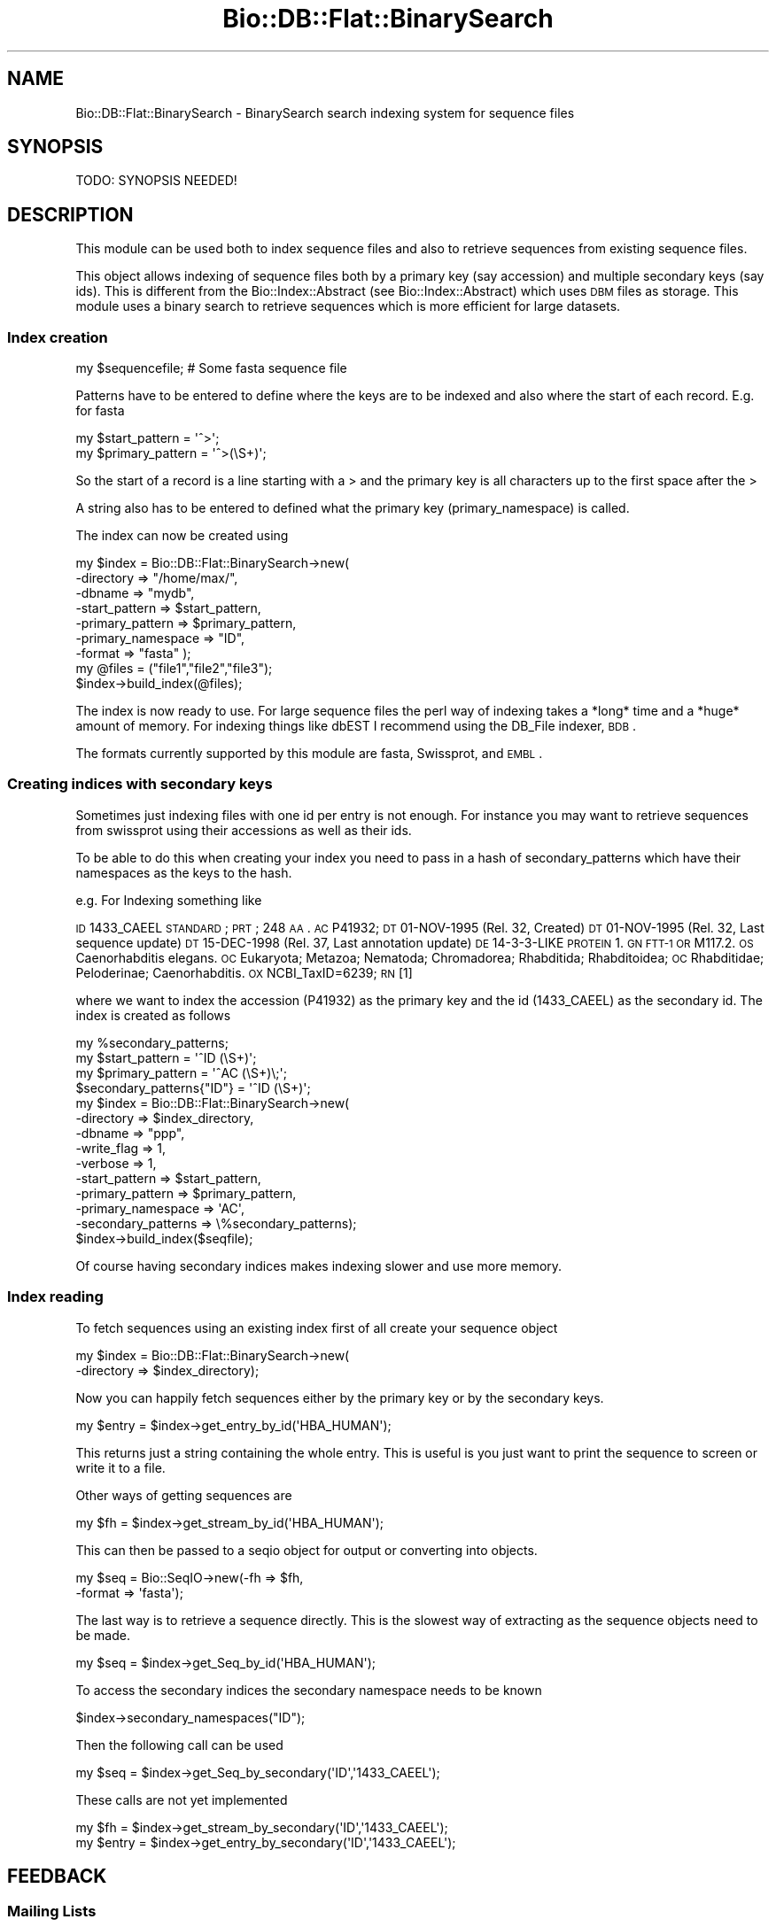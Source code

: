 .\" Automatically generated by Pod::Man 2.22 (Pod::Simple 3.13)
.\"
.\" Standard preamble:
.\" ========================================================================
.de Sp \" Vertical space (when we can't use .PP)
.if t .sp .5v
.if n .sp
..
.de Vb \" Begin verbatim text
.ft CW
.nf
.ne \\$1
..
.de Ve \" End verbatim text
.ft R
.fi
..
.\" Set up some character translations and predefined strings.  \*(-- will
.\" give an unbreakable dash, \*(PI will give pi, \*(L" will give a left
.\" double quote, and \*(R" will give a right double quote.  \*(C+ will
.\" give a nicer C++.  Capital omega is used to do unbreakable dashes and
.\" therefore won't be available.  \*(C` and \*(C' expand to `' in nroff,
.\" nothing in troff, for use with C<>.
.tr \(*W-
.ds C+ C\v'-.1v'\h'-1p'\s-2+\h'-1p'+\s0\v'.1v'\h'-1p'
.ie n \{\
.    ds -- \(*W-
.    ds PI pi
.    if (\n(.H=4u)&(1m=24u) .ds -- \(*W\h'-12u'\(*W\h'-12u'-\" diablo 10 pitch
.    if (\n(.H=4u)&(1m=20u) .ds -- \(*W\h'-12u'\(*W\h'-8u'-\"  diablo 12 pitch
.    ds L" ""
.    ds R" ""
.    ds C` ""
.    ds C' ""
'br\}
.el\{\
.    ds -- \|\(em\|
.    ds PI \(*p
.    ds L" ``
.    ds R" ''
'br\}
.\"
.\" Escape single quotes in literal strings from groff's Unicode transform.
.ie \n(.g .ds Aq \(aq
.el       .ds Aq '
.\"
.\" If the F register is turned on, we'll generate index entries on stderr for
.\" titles (.TH), headers (.SH), subsections (.SS), items (.Ip), and index
.\" entries marked with X<> in POD.  Of course, you'll have to process the
.\" output yourself in some meaningful fashion.
.ie \nF \{\
.    de IX
.    tm Index:\\$1\t\\n%\t"\\$2"
..
.    nr % 0
.    rr F
.\}
.el \{\
.    de IX
..
.\}
.\"
.\" Accent mark definitions (@(#)ms.acc 1.5 88/02/08 SMI; from UCB 4.2).
.\" Fear.  Run.  Save yourself.  No user-serviceable parts.
.    \" fudge factors for nroff and troff
.if n \{\
.    ds #H 0
.    ds #V .8m
.    ds #F .3m
.    ds #[ \f1
.    ds #] \fP
.\}
.if t \{\
.    ds #H ((1u-(\\\\n(.fu%2u))*.13m)
.    ds #V .6m
.    ds #F 0
.    ds #[ \&
.    ds #] \&
.\}
.    \" simple accents for nroff and troff
.if n \{\
.    ds ' \&
.    ds ` \&
.    ds ^ \&
.    ds , \&
.    ds ~ ~
.    ds /
.\}
.if t \{\
.    ds ' \\k:\h'-(\\n(.wu*8/10-\*(#H)'\'\h"|\\n:u"
.    ds ` \\k:\h'-(\\n(.wu*8/10-\*(#H)'\`\h'|\\n:u'
.    ds ^ \\k:\h'-(\\n(.wu*10/11-\*(#H)'^\h'|\\n:u'
.    ds , \\k:\h'-(\\n(.wu*8/10)',\h'|\\n:u'
.    ds ~ \\k:\h'-(\\n(.wu-\*(#H-.1m)'~\h'|\\n:u'
.    ds / \\k:\h'-(\\n(.wu*8/10-\*(#H)'\z\(sl\h'|\\n:u'
.\}
.    \" troff and (daisy-wheel) nroff accents
.ds : \\k:\h'-(\\n(.wu*8/10-\*(#H+.1m+\*(#F)'\v'-\*(#V'\z.\h'.2m+\*(#F'.\h'|\\n:u'\v'\*(#V'
.ds 8 \h'\*(#H'\(*b\h'-\*(#H'
.ds o \\k:\h'-(\\n(.wu+\w'\(de'u-\*(#H)/2u'\v'-.3n'\*(#[\z\(de\v'.3n'\h'|\\n:u'\*(#]
.ds d- \h'\*(#H'\(pd\h'-\w'~'u'\v'-.25m'\f2\(hy\fP\v'.25m'\h'-\*(#H'
.ds D- D\\k:\h'-\w'D'u'\v'-.11m'\z\(hy\v'.11m'\h'|\\n:u'
.ds th \*(#[\v'.3m'\s+1I\s-1\v'-.3m'\h'-(\w'I'u*2/3)'\s-1o\s+1\*(#]
.ds Th \*(#[\s+2I\s-2\h'-\w'I'u*3/5'\v'-.3m'o\v'.3m'\*(#]
.ds ae a\h'-(\w'a'u*4/10)'e
.ds Ae A\h'-(\w'A'u*4/10)'E
.    \" corrections for vroff
.if v .ds ~ \\k:\h'-(\\n(.wu*9/10-\*(#H)'\s-2\u~\d\s+2\h'|\\n:u'
.if v .ds ^ \\k:\h'-(\\n(.wu*10/11-\*(#H)'\v'-.4m'^\v'.4m'\h'|\\n:u'
.    \" for low resolution devices (crt and lpr)
.if \n(.H>23 .if \n(.V>19 \
\{\
.    ds : e
.    ds 8 ss
.    ds o a
.    ds d- d\h'-1'\(ga
.    ds D- D\h'-1'\(hy
.    ds th \o'bp'
.    ds Th \o'LP'
.    ds ae ae
.    ds Ae AE
.\}
.rm #[ #] #H #V #F C
.\" ========================================================================
.\"
.IX Title "Bio::DB::Flat::BinarySearch 3"
.TH Bio::DB::Flat::BinarySearch 3 "2015-11-02" "perl v5.10.1" "User Contributed Perl Documentation"
.\" For nroff, turn off justification.  Always turn off hyphenation; it makes
.\" way too many mistakes in technical documents.
.if n .ad l
.nh
.SH "NAME"
Bio::DB::Flat::BinarySearch \- BinarySearch search indexing system for sequence files
.SH "SYNOPSIS"
.IX Header "SYNOPSIS"
.Vb 1
\&  TODO: SYNOPSIS NEEDED!
.Ve
.SH "DESCRIPTION"
.IX Header "DESCRIPTION"
This module can be used both to index sequence files and also to
retrieve sequences from existing sequence files.
.PP
This object allows indexing of sequence files both by a primary key
(say accession) and multiple secondary keys (say ids).  This is
different from the Bio::Index::Abstract (see Bio::Index::Abstract)
which uses \s-1DBM\s0 files as storage.  This module uses a binary search to
retrieve sequences which is more efficient for large datasets.
.SS "Index creation"
.IX Subsection "Index creation"
.Vb 1
\&    my $sequencefile;  # Some fasta sequence file
.Ve
.PP
Patterns have to be entered to define where the keys are to be indexed
and also where the start of each record.  E.g. for fasta
.PP
.Vb 2
\&    my $start_pattern   = \*(Aq^>\*(Aq;
\&    my $primary_pattern = \*(Aq^>(\eS+)\*(Aq;
.Ve
.PP
So the start of a record is a line starting with a > and the
primary key is all characters up to the first space after the >
.PP
A string also has to be entered to defined what the primary key
(primary_namespace) is called.
.PP
The index can now be created using
.PP
.Vb 7
\&    my $index = Bio::DB::Flat::BinarySearch\->new(
\&             \-directory         => "/home/max/",
\&             \-dbname            => "mydb",
\&              \-start_pattern     => $start_pattern,
\&              \-primary_pattern   => $primary_pattern,
\&             \-primary_namespace => "ID",
\&              \-format            => "fasta" );
\&
\&    my @files = ("file1","file2","file3");
\&
\&    $index\->build_index(@files);
.Ve
.PP
The index is now ready to use.  For large sequence files the perl way
of indexing takes a *long* time and a *huge* amount of memory.  For
indexing things like dbEST I recommend using the DB_File indexer, \s-1BDB\s0.
.PP
The formats currently supported by this module are fasta, Swissprot,
and \s-1EMBL\s0.
.SS "Creating indices with secondary keys"
.IX Subsection "Creating indices with secondary keys"
Sometimes just indexing files with one id per entry is not enough.  For
instance you may want to retrieve sequences from swissprot using
their accessions as well as their ids.
.PP
To be able to do this when creating your index you need to pass in
a hash of secondary_patterns which have their namespaces as the keys
to the hash.
.PP
e.g. For Indexing something like
.PP
\&\s-1ID\s0   1433_CAEEL     \s-1STANDARD\s0;      \s-1PRT\s0;   248 \s-1AA\s0.
\&\s-1AC\s0   P41932;
\&\s-1DT\s0   01\-NOV\-1995 (Rel. 32, Created)
\&\s-1DT\s0   01\-NOV\-1995 (Rel. 32, Last sequence update)
\&\s-1DT\s0   15\-DEC\-1998 (Rel. 37, Last annotation update)
\&\s-1DE\s0   14\-3\-3\-LIKE \s-1PROTEIN\s0 1.
\&\s-1GN\s0   \s-1FTT\-1\s0 \s-1OR\s0 M117.2.
\&\s-1OS\s0   Caenorhabditis elegans.
\&\s-1OC\s0   Eukaryota; Metazoa; Nematoda; Chromadorea; Rhabditida; Rhabditoidea;
\&\s-1OC\s0   Rhabditidae; Peloderinae; Caenorhabditis.
\&\s-1OX\s0   NCBI_TaxID=6239;
\&\s-1RN\s0   [1]
.PP
where we want to index the accession (P41932) as the primary key and the
id (1433_CAEEL) as the secondary id.  The index is created as follows
.PP
.Vb 1
\&    my %secondary_patterns;
\&
\&    my $start_pattern   = \*(Aq^ID   (\eS+)\*(Aq;
\&    my $primary_pattern = \*(Aq^AC   (\eS+)\e;\*(Aq;
\&
\&    $secondary_patterns{"ID"} = \*(Aq^ID   (\eS+)\*(Aq;
\&
\&    my $index = Bio::DB::Flat::BinarySearch\->new(
\&                \-directory          => $index_directory,
\&                  \-dbname             => "ppp",
\&                  \-write_flag         => 1,
\&                \-verbose            => 1,
\&                \-start_pattern      => $start_pattern,
\&                \-primary_pattern    => $primary_pattern,
\&                \-primary_namespace  => \*(AqAC\*(Aq,
\&                \-secondary_patterns => \e%secondary_patterns);
\&
\&    $index\->build_index($seqfile);
.Ve
.PP
Of course having secondary indices makes indexing slower and use more
memory.
.SS "Index reading"
.IX Subsection "Index reading"
To fetch sequences using an existing index first of all create your sequence
object
.PP
.Vb 2
\&    my $index = Bio::DB::Flat::BinarySearch\->new(
\&                  \-directory => $index_directory);
.Ve
.PP
Now you can happily fetch sequences either by the primary key or
by the secondary keys.
.PP
.Vb 1
\&    my $entry = $index\->get_entry_by_id(\*(AqHBA_HUMAN\*(Aq);
.Ve
.PP
This returns just a string containing the whole entry.  This is
useful is you just want to print the sequence to screen or write it to a file.
.PP
Other ways of getting sequences are
.PP
.Vb 1
\&    my $fh = $index\->get_stream_by_id(\*(AqHBA_HUMAN\*(Aq);
.Ve
.PP
This can then be passed to a seqio object for output or converting
into objects.
.PP
.Vb 2
\&    my $seq = Bio::SeqIO\->new(\-fh     => $fh,
\&                                \-format => \*(Aqfasta\*(Aq);
.Ve
.PP
The last way is to retrieve a sequence directly.  This is the
slowest way of extracting as the sequence objects need to be made.
.PP
.Vb 1
\&    my $seq = $index\->get_Seq_by_id(\*(AqHBA_HUMAN\*(Aq);
.Ve
.PP
To access the secondary indices the secondary namespace needs to be known
.PP
.Vb 1
\&    $index\->secondary_namespaces("ID");
.Ve
.PP
Then the following call can be used
.PP
.Vb 1
\&    my $seq   = $index\->get_Seq_by_secondary(\*(AqID\*(Aq,\*(Aq1433_CAEEL\*(Aq);
.Ve
.PP
These calls are not yet implemented
.PP
.Vb 2
\&    my $fh    = $index\->get_stream_by_secondary(\*(AqID\*(Aq,\*(Aq1433_CAEEL\*(Aq);
\&    my $entry = $index\->get_entry_by_secondary(\*(AqID\*(Aq,\*(Aq1433_CAEEL\*(Aq);
.Ve
.SH "FEEDBACK"
.IX Header "FEEDBACK"
.SS "Mailing Lists"
.IX Subsection "Mailing Lists"
User feedback is an integral part of the evolution of this and other
Bioperl modules. Send your comments and suggestions preferably to one
of the Bioperl mailing lists.  Your participation is much appreciated.
.PP
.Vb 2
\&  bioperl\-l@bioperl.org                  \- General discussion
\&  http://bioperl.org/wiki/Mailing_lists  \- About the mailing lists
.Ve
.SS "Support"
.IX Subsection "Support"
Please direct usage questions or support issues to the mailing list:
.PP
\&\fIbioperl\-l@bioperl.org\fR
.PP
rather than to the module maintainer directly. Many experienced and
reponsive experts will be able look at the problem and quickly
address it. Please include a thorough description of the problem
with code and data examples if at all possible.
.SS "Reporting Bugs"
.IX Subsection "Reporting Bugs"
Report bugs to the Bioperl bug tracking system to help us keep track
the bugs and their resolution.  Bug reports can be submitted via the
web:
.PP
.Vb 1
\&  https://github.com/bioperl/bioperl\-live/issues
.Ve
.SH "AUTHOR \- Michele Clamp"
.IX Header "AUTHOR - Michele Clamp"
Email \- michele@sanger.ac.uk
.SH "CONTRIBUTORS"
.IX Header "CONTRIBUTORS"
Jason Stajich, jason@bioperl.org
.SH "APPENDIX"
.IX Header "APPENDIX"
The rest of the documentation details each of the object methods. Internal
methods are usually preceded with an \*(L"_\*(R" (underscore).
.SS "new"
.IX Subsection "new"
.Vb 6
\& Title   : new
\& Usage   : For reading
\&             my $index = Bio::DB::Flat::BinarySearch\->new(
\&                     \-directory => \*(Aq/Users/michele/indices/dbest\*(Aq,
\&             \-dbname    => \*(Aqmydb\*(Aq,
\&                     \-format    => \*(Aqfasta\*(Aq);
\&
\&           For writing
\&
\&             my %secondary_patterns = {"ACC" => "^>\e\eS+ +(\e\eS+)"}
\&             my $index = Bio::DB::Flat::BinarySearch\->new(
\&             \-directory          => \*(Aq/Users/michele/indices\*(Aq,
\&                     \-dbname             => \*(Aqmydb\*(Aq,
\&             \-primary_pattern    => "^>(\e\eS+)",
\&                     \-secondary_patterns => \e%secondary_patterns,
\&             \-primary_namespace  => "ID");
\&
\&             my @files = (\*(Aqfile1\*(Aq,\*(Aqfile2\*(Aq,\*(Aqfile3\*(Aq);
\&
\&             $index\->build_index(@files);
\&
\&
\& Function: create a new Bio::DB::Flat::BinarySearch object
\& Returns : new Bio::DB::Flat::BinarySearch
\& Args    : \-directory          Root directory for index files
\&           \-dbname             Name of subdirectory containing indices
\&                               for named database
\&           \-write_flag         Allow building index
\&           \-primary_pattern    Regexp defining the primary id
\&           \-secondary_patterns A hash ref containing the secondary
\&                               patterns with the namespaces as keys
\&           \-primary_namespace  A string defining what the primary key
\&                               is
\&
\& Status  : Public
.Ve
.SS "get_Seq_by_id"
.IX Subsection "get_Seq_by_id"
.Vb 6
\& Title   : get_Seq_by_id
\& Usage   : $obj\->get_Seq_by_id($newval)
\& Function:
\& Example :
\& Returns : value of get_Seq_by_id
\& Args    : newvalue (optional)
.Ve
.SS "get_entry_by_id"
.IX Subsection "get_entry_by_id"
.Vb 5
\& Title   : get_entry_by_id
\& Usage   : $obj\->get_entry_by_id($newval)
\& Function: Get a Bio::SeqI object for a unique ID
\& Returns : Bio::SeqI
\& Args    : string
.Ve
.SS "get_stream_by_id"
.IX Subsection "get_stream_by_id"
.Vb 5
\& Title   : get_stream_by_id
\& Usage   : $obj\->get_stream_by_id($id)
\& Function: Gets a Sequence stream for an id
\& Returns : Bio::SeqIO stream
\& Args    : Id to lookup by
.Ve
.SS "get_Seq_by_acc"
.IX Subsection "get_Seq_by_acc"
.Vb 5
\& Title   : get_Seq_by_acc
\& Usage   : $obj\->get_Seq_by_acc($acc)
\& Function: Gets a Bio::SeqI object by accession number
\& Returns : Bio::SeqI object
\& Args    : string representing accession number
.Ve
.SS "get_Seq_by_version"
.IX Subsection "get_Seq_by_version"
.Vb 5
\& Title   : get_Seq_by_version
\& Usage   : $obj\->get_Seq_by_version($version)
\& Function: Gets a Bio::SeqI object by accession.version number
\& Returns : Bio::SeqI object
\& Args    : string representing accession.version number
.Ve
.SS "get_Seq_by_secondary"
.IX Subsection "get_Seq_by_secondary"
.Vb 5
\& Title   : get_Seq_by_secondary
\& Usage   : $obj\->get_Seq_by_secondary($namespace,$acc)
\& Function: Gets a Bio::SeqI object looking up secondary accessions
\& Returns : Bio::SeqI object
\& Args    : namespace name to check secondary namespace and an id
.Ve
.SS "read_header"
.IX Subsection "read_header"
.Vb 5
\& Title   : read_header
\& Usage   : $obj\->read_header($fhl)
\& Function: Reads the header from the db file
\& Returns : width of a record
\& Args    : filehandle
.Ve
.SS "read_record"
.IX Subsection "read_record"
.Vb 5
\& Title   : read_record
\& Usage   : $obj\->read_record($fh,$pos,$len)
\& Function: Reads a record from a filehandle
\& Returns : String
\& Args    : filehandle, offset, and length
.Ve
.SS "get_all_primary_ids"
.IX Subsection "get_all_primary_ids"
.Vb 6
\& Title   : get_all_primary_ids
\& Usage   : @ids = $seqdb\->get_all_primary_ids()
\& Function: gives an array of all the primary_ids of the
\&           sequence objects in the database.
\& Returns : an array of strings
\& Args    : none
.Ve
.SS "find_entry"
.IX Subsection "find_entry"
.Vb 5
\& Title   : find_entry
\& Usage   : $obj\->find_entry($fh,$start,$end,$id,$recsize)
\& Function: Extract an entry based on the start,end,id and record size
\& Returns : string
\& Args    : filehandle, start, end, id, recordsize
.Ve
.SS "build_index"
.IX Subsection "build_index"
.Vb 5
\& Title   : build_index
\& Usage   : $obj\->build_index(@files)
\& Function: Build the index based on a set of files
\& Returns : count of the number of entries
\& Args    : List of filenames
.Ve
.SS "_index_file"
.IX Subsection "_index_file"
.Vb 6
\& Title   : _index_file
\& Usage   : $obj\->_index_file($newval)
\& Function:
\& Example :
\& Returns : value of _index_file
\& Args    : newvalue (optional)
.Ve
.SS "write_primary_index"
.IX Subsection "write_primary_index"
.Vb 6
\& Title   : write_primary_index
\& Usage   : $obj\->write_primary_index($newval)
\& Function:
\& Example :
\& Returns : value of write_primary_index
\& Args    : newvalue (optional)
.Ve
.SS "write_secondary_indices"
.IX Subsection "write_secondary_indices"
.Vb 6
\& Title   : write_secondary_indices
\& Usage   : $obj\->write_secondary_indices($newval)
\& Function:
\& Example :
\& Returns : value of write_secondary_indices
\& Args    : newvalue (optional)
.Ve
.SS "new_secondary_filehandle"
.IX Subsection "new_secondary_filehandle"
.Vb 6
\& Title   : new_secondary_filehandle
\& Usage   : $obj\->new_secondary_filehandle($newval)
\& Function:
\& Example :
\& Returns : value of new_secondary_filehandle
\& Args    : newvalue (optional)
.Ve
.SS "open_secondary_index"
.IX Subsection "open_secondary_index"
.Vb 6
\& Title   : open_secondary_index
\& Usage   : $obj\->open_secondary_index($newval)
\& Function:
\& Example :
\& Returns : value of open_secondary_index
\& Args    : newvalue (optional)
.Ve
.SS "_add_id_position"
.IX Subsection "_add_id_position"
.Vb 6
\& Title   : _add_id_position
\& Usage   : $obj\->_add_id_position($newval)
\& Function:
\& Example :
\& Returns : value of _add_id_position
\& Args    : newvalue (optional)
.Ve
.SS "make_config_file"
.IX Subsection "make_config_file"
.Vb 6
\& Title   : make_config_file
\& Usage   : $obj\->make_config_file($newval)
\& Function:
\& Example :
\& Returns : value of make_config_file
\& Args    : newvalue (optional)
.Ve
.SS "read_config_file"
.IX Subsection "read_config_file"
.Vb 6
\& Title   : read_config_file
\& Usage   : $obj\->read_config_file($newval)
\& Function:
\& Example :
\& Returns : value of read_config_file
\& Args    : newvalue (optional)
.Ve
.SS "get_fileid_by_filename"
.IX Subsection "get_fileid_by_filename"
.Vb 6
\& Title   : get_fileid_by_filename
\& Usage   : $obj\->get_fileid_by_filename($newval)
\& Function:
\& Example :
\& Returns : value of get_fileid_by_filename
\& Args    : newvalue (optional)
.Ve
.SS "get_filehandle_by_fileid"
.IX Subsection "get_filehandle_by_fileid"
.Vb 6
\& Title   : get_filehandle_by_fileid
\& Usage   : $obj\->get_filehandle_by_fileid($newval)
\& Function:
\& Example :
\& Returns : value of get_filehandle_by_fileid
\& Args    : newvalue (optional)
.Ve
.SS "primary_index_file"
.IX Subsection "primary_index_file"
.Vb 6
\& Title   : primary_index_file
\& Usage   : $obj\->primary_index_file($newval)
\& Function:
\& Example :
\& Returns : value of primary_index_file
\& Args    : newvalue (optional)
.Ve
.SS "primary_index_filehandle"
.IX Subsection "primary_index_filehandle"
.Vb 6
\& Title   : primary_index_filehandle
\& Usage   : $obj\->primary_index_filehandle($newval)
\& Function:
\& Example :
\& Returns : value of primary_index_filehandle
\& Args    : newvalue (optional)
.Ve
.SS "format"
.IX Subsection "format"
.Vb 6
\& Title   : format
\& Usage   : $obj\->format($newval)
\& Function:
\& Example :
\& Returns : value of format
\& Args    : newvalue (optional)
.Ve
.SS "write_flag"
.IX Subsection "write_flag"
.Vb 6
\& Title   : write_flag
\& Usage   : $obj\->write_flag($newval)
\& Function:
\& Example :
\& Returns : value of write_flag
\& Args    : newvalue (optional)
.Ve
.SS "dbname"
.IX Subsection "dbname"
.Vb 6
\& Title   : dbname
\& Usage   : $obj\->dbname($newval)
\& Function: get/set database name
\& Example :
\& Returns : value of dbname
\& Args    : newvalue (optional)
.Ve
.SS "index_directory"
.IX Subsection "index_directory"
.Vb 6
\& Title   : index_directory
\& Usage   : $obj\->index_directory($newval)
\& Function:
\& Example :
\& Returns : value of index_directory
\& Args    : newvalue (optional)
.Ve
.SS "record_size"
.IX Subsection "record_size"
.Vb 6
\& Title   : record_size
\& Usage   : $obj\->record_size($newval)
\& Function:
\& Example :
\& Returns : value of record_size
\& Args    : newvalue (optional)
.Ve
.SS "primary_namespace"
.IX Subsection "primary_namespace"
.Vb 6
\& Title   : primary_namespace
\& Usage   : $obj\->primary_namespace($newval)
\& Function:
\& Example :
\& Returns : value of primary_namespace
\& Args    : newvalue (optional)
.Ve
.SS "index_type"
.IX Subsection "index_type"
.Vb 6
\& Title   : index_type
\& Usage   : $obj\->index_type($newval)
\& Function:
\& Example :
\& Returns : value of index_type
\& Args    : newvalue (optional)
.Ve
.SS "index_version"
.IX Subsection "index_version"
.Vb 6
\& Title   : index_version
\& Usage   : $obj\->index_version($newval)
\& Function:
\& Example :
\& Returns : value of index_version
\& Args    : newvalue (optional)
.Ve
.SS "primary_pattern"
.IX Subsection "primary_pattern"
.Vb 6
\& Title   : primary_pattern
\& Usage   : $obj\->primary_pattern($newval)
\& Function:
\& Example :
\& Returns : value of primary_pattern
\& Args    : newvalue (optional)
.Ve
.SS "start_pattern"
.IX Subsection "start_pattern"
.Vb 6
\& Title   : start_pattern
\& Usage   : $obj\->start_pattern($newval)
\& Function:
\& Example :
\& Returns : value of start_pattern
\& Args    : newvalue (optional)
.Ve
.SS "secondary_patterns"
.IX Subsection "secondary_patterns"
.Vb 6
\& Title   : secondary_patterns
\& Usage   : $obj\->secondary_patterns($newval)
\& Function:
\& Example :
\& Returns : value of secondary_patterns
\& Args    : newvalue (optional)
.Ve
.SS "secondary_namespaces"
.IX Subsection "secondary_namespaces"
.Vb 6
\& Title   : secondary_namespaces
\& Usage   : $obj\->secondary_namespaces($newval)
\& Function:
\& Example :
\& Returns : value of secondary_namespaces
\& Args    : newvalue (optional)
.Ve
